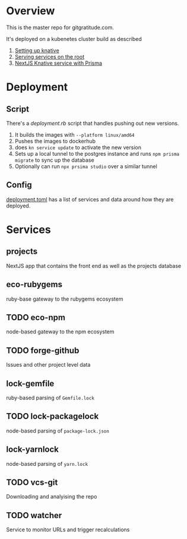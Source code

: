 * Overview

This is the master repo for gitgratitude.com.

It's deployed on a kubenetes cluster build as described

1. [[https://willschenk.com/articles/2021/setting_up_knative/][Setting up knative]]
2. [[https://willschenk.com/articles/2021/serving_a_knative_function_on_the_root/][Serving services on the root]]
3. [[https://willschenk.com/articles/2021/next_js_with_prisma/][NextJS Knative service with Prisma]]

* Deployment

** Script
There's a [[deployment.rb]] script that handles pushing out new versions.

1. It builds the images with =--platform linux/amd64=
2. Pushes the images to dockerhub
3. does =kn service update= to activate the new version
4. Sets up a local tunnel to the postgres instance and runs =npm prisma migrate= to sync up the database
5. Optionally can run =npx prsima studio= over a similar tunnel

** Config

[[./deployment.toml][deployment.toml]] has a list of services and data around how they are deployed.

* Services

** projects
NextJS app that contains the front end as well as the projects database

** eco-rubygems
ruby-base gateway to the rubygems ecosystem

** TODO eco-npm
node-based gateway to the npm ecosystem

** TODO forge-github
Issues and other project level data

** lock-gemfile
ruby-based parsing of =Gemfile.lock=

** TODO lock-packagelock
node-based parsing of =package-lock.json=

** lock-yarnlock
node-based parsing of =yarn.lock=

** TODO vcs-git
Downloading and analyising the repo

** TODO watcher
Service to monitor URLs and trigger recalculations

